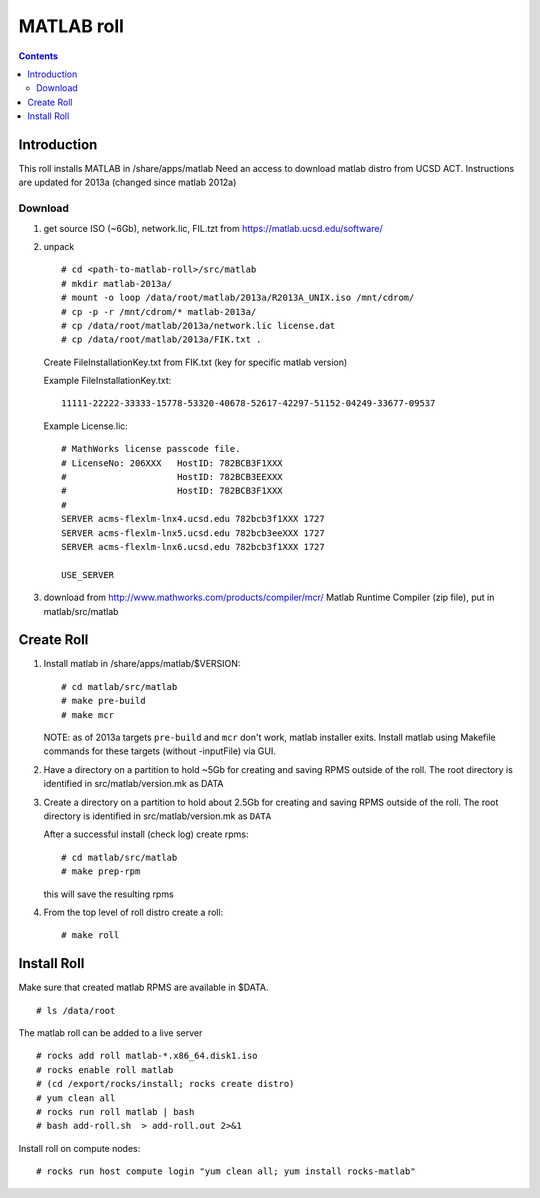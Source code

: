 
.. hightlight:: rest

MATLAB roll
=============================
.. contents::  


Introduction
------------------
This roll installs MATLAB  in /share/apps/matlab 
Need an access to download matlab distro from UCSD ACT.
Instructions are updated for 2013a (changed since  matlab 2012a)

Download
~~~~~~~~~~~

#. get source ISO (~6Gb),  network.lic, FIL.tzt from https://matlab.ucsd.edu/software/ 

#. unpack ::

	# cd <path-to-matlab-roll>/src/matlab
	# mkdir matlab-2013a/
	# mount -o loop /data/root/matlab/2013a/R2013A_UNIX.iso /mnt/cdrom/
	# cp -p -r /mnt/cdrom/* matlab-2013a/
	# cp /data/root/matlab/2013a/network.lic license.dat 
	# cp /data/root/matlab/2013a/FIK.txt .

   Create FileInstallationKey.txt from FIK.txt (key for specific matlab version) 

   Example FileInstallationKey.txt: ::

        11111-22222-33333-15778-53320-40678-52617-42297-51152-04249-33677-09537

   Example License.lic: ::

        # MathWorks license passcode file.
        # LicenseNo: 206XXX   HostID: 782BCB3F1XXX
        #                     HostID: 782BCB3EEXXX
        #                     HostID: 782BCB3F1XXX
        #
        SERVER acms-flexlm-lnx4.ucsd.edu 782bcb3f1XXX 1727
        SERVER acms-flexlm-lnx5.ucsd.edu 782bcb3eeXXX 1727
        SERVER acms-flexlm-lnx6.ucsd.edu 782bcb3f1XXX 1727
        
        USE_SERVER

#.  download from http://www.mathworks.com/products/compiler/mcr/
    Matlab Runtime Compiler (zip file), put in matlab/src/matlab


Create Roll
--------------

#. Install matlab in /share/apps/matlab/$VERSION: ::

       # cd matlab/src/matlab
       # make pre-build
       # make mcr

   NOTE: as of 2013a targets ``pre-build`` and ``mcr`` don't work, matlab installer exits. 
   Install matlab using Makefile commands for these targets (without -inputFile) via GUI.

#. Have a directory on a partition to hold ~5Gb for creating and saving RPMS 
   outside of the roll.  The root directory is identified in src/matlab/version.mk as DATA

#. Create a directory on a partition  to hold about 2.5Gb for creating and saving  RPMS 
   outside of the roll.  The root directory is identified in src/matlab/version.mk as ``DATA``

   After a successful install (check log) create rpms: ::

       # cd matlab/src/matlab
       # make prep-rpm
   
   this will save the resulting rpms 


#. From the top level of roll distro create a roll: ::

      # make roll

Install Roll
--------------

Make sure that created matlab RPMS are available in $DATA. ::

      # ls /data/root

The matlab roll can be added to a live server ::

      # rocks add roll matlab-*.x86_64.disk1.iso
      # rocks enable roll matlab
      # (cd /export/rocks/install; rocks create distro)
      # yum clean all
      # rocks run roll matlab | bash
      # bash add-roll.sh  > add-roll.out 2>&1

Install roll on compute nodes: ::

      # rocks run host compute login "yum clean all; yum install rocks-matlab"
